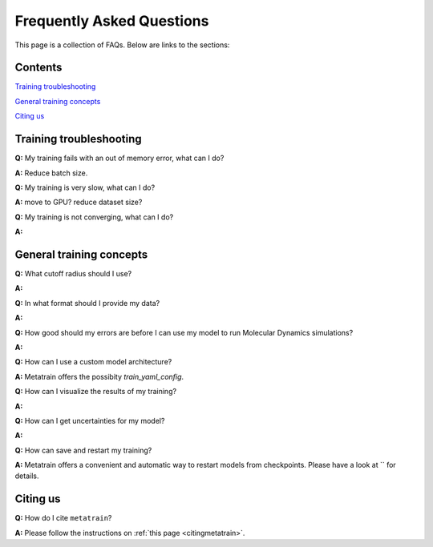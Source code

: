 ==========================
Frequently Asked Questions
==========================

This page is a collection of FAQs. Below are links to the sections:

Contents
--------


`Training troubleshooting`_\

`General training concepts`_ \

`Citing us`_ \

Training troubleshooting
------------------------
.. _Training troubleshooting:

**Q:** My training fails with an out of memory error, what can I do? \

**A:** Reduce batch size. 

**Q:** My training is very slow, what can I do? \

**A:** move to GPU? reduce dataset size?

**Q:**  My training is not converging, what can I do? \

**A:**

General training concepts
-------------------------
.. _General training concepts:

**Q:** What cutoff radius should I use? \

**A:**

**Q:** In what format should I provide my data? \

**A:**

**Q:** How good should my errors are before I can use my model to run Molecular Dynamics simulations? \

**A:**

**Q:** How can I use a custom model architecture? \

**A:** Metatrain offers the possibity `train_yaml_config`.

**Q:** How can I visualize the results of my training? \

**A:**

**Q:** How can I get uncertainties for my model? \

**A:** 

**Q:** How can save and restart my training? \

**A:** Metatrain offers a convenient and automatic way to restart models from checkpoints.
Please have a look at `` for details.

Citing us
---------
.. _Citing us:

**Q:** How do I cite ``metatrain``?

**A:** Please follow the instructions on :ref:`this page <citingmetatrain>`.

